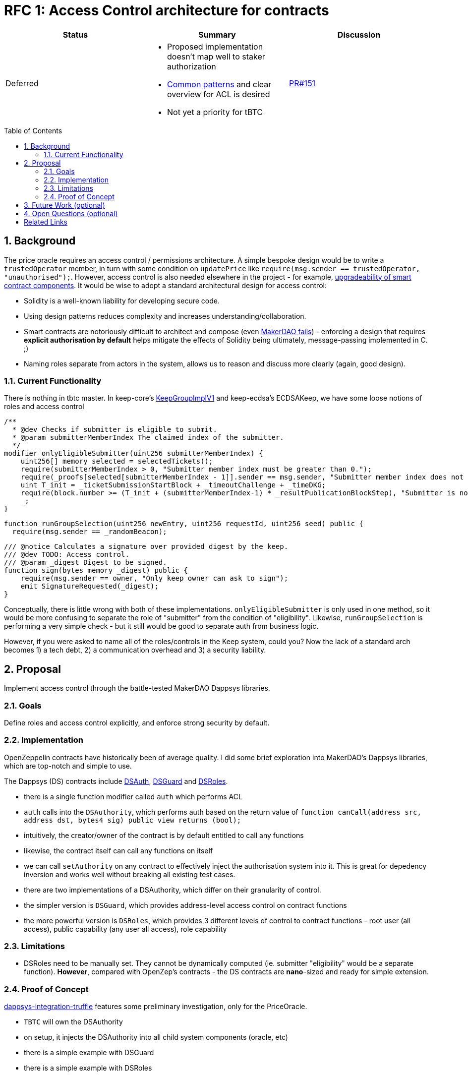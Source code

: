 :toc: macro

= RFC 1: Access Control architecture for contracts

[%header,cols=3]
|===

|Status
|Summary
|Discussion
|Deferred
a|
 - Proposed implementation doesn't map well to staker authorization
 - https://github.com/keep-network/tbtc/pull/151#issuecomment-501311578:[Common patterns] and clear overview for ACL is desired
 - Not yet a priority for tBTC
|https://github.com/keep-network/tbtc/pull/151[PR#151]
|===

:icons: font
:numbered:
toc::[]

== Background

The price oracle requires an access control / permissions architecture. A simple bespoke design would be to write a `trustedOperator` member, in turn with some condition on `updatePrice` like `require(msg.sender == trustedOperator, "unauthorised");`. However, access control is also needed elsewhere in the project - for example, link:https://github.com/keep-network/keep-core/blob/master/docs/rfc/rfc-9-upgradeable-contract-components.adoc[upgradeability of smart contract components]. It would be wise to adopt a standard architectural design for access control:

 - Solidity is a well-known liability for developing secure code.
 - Using design patterns reduces complexity and increases understanding/collaboration.
 - Smart contracts are notoriously difficult to architect and compose (even link:https://blog.zeppelin.solutions/technical-description-of-makerdao-governance-critical-vulnerability-facce6bf5d5e[MakerDAO fails]) - enforcing a design that requires **explicit authorisation by default** helps mitigate the effects of Solidity being ultimately, message-passing implemented in C. ;)
 - Naming roles separate from actors in the system, allows us to reason and discuss more clearly (again, good design).

=== Current Functionality

There is nothing in tbtc master. In keep-core's link:https://github.com/keep-network/keep-core/blob/master/contracts/solidity/contracts/KeepGroupImplV1.sol[KeepGroupImplV1] and keep-ecdsa's ECDSAKeep, we have some loose notions of roles and access control

```sol
/**
  * @dev Checks if submitter is eligible to submit.
  * @param submitterMemberIndex The claimed index of the submitter.
  */
modifier onlyEligibleSubmitter(uint256 submitterMemberIndex) {
    uint256[] memory selected = selectedTickets();
    require(submitterMemberIndex > 0, "Submitter member index must be greater than 0.");
    require(_proofs[selected[submitterMemberIndex - 1]].sender == msg.sender, "Submitter member index does not match sender address.");
    uint T_init = _ticketSubmissionStartBlock + _timeoutChallenge + _timeDKG;
    require(block.number >= (T_init + (submitterMemberIndex-1) * _resultPublicationBlockStep), "Submitter is not eligible to submit at the current block.");
    _;
}
```

```sol
function runGroupSelection(uint256 newEntry, uint256 requestId, uint256 seed) public {
  require(msg.sender == _randomBeacon);
```

```sol
/// @notice Calculates a signature over provided digest by the keep.
/// @dev TODO: Access control.
/// @param _digest Digest to be signed.
function sign(bytes memory _digest) public {
    require(msg.sender == owner, "Only keep owner can ask to sign");
    emit SignatureRequested(_digest);
}
```

Conceptually, there is little wrong with both of these implementations. `onlyEligibleSubmitter` is only used in one method, so it would be more confusing to separate the role of "submitter" from the condition of "eligibility". Likewise, `runGroupSelection` is performing a very simple check - but it still would be good to separate auth from business logic.

However, if you were asked to name all of the roles/controls in the Keep system, could you? Now the lack of a standard arch becomes 1) a tech debt, 2) a communication overhead and 3) a security liability.

== Proposal

Implement access control through the battle-tested MakerDAO Dappsys libraries.

=== Goals

Define roles and access control explicitly, and enforce strong security by default.

=== Implementation

OpenZeppelin contracts have historically been of average quality. I did some brief exploration into MakerDAO's Dappsys libraries, which are top-notch and simple to use.

The Dappsys (DS) contracts include link:https://dapp.tools/dappsys/ds-auth.html[DSAuth], link:https://dapp.tools/dappsys/ds-guard.html[DSGuard] and link:https://dapp.tools/dappsys/ds-roles.html[DSRoles].

 - there is a single function modifier called `auth` which performs ACL
 - `auth` calls into the `DSAuthority`, which performs auth based on the return value of `function canCall(address src, address dst, bytes4 sig) public view returns (bool);`
 - intuitively, the creator/owner of the contract is by default entitled to call any functions
 - likewise, the contract itself can call any functions on itself
 - we can call `setAuthority` on any contract to effectively inject the authorisation system into it. This is great for depedency inversion and works well without breaking all existing test cases.
 - there are two implementations of a DSAuthority, which differ on their granularity of control.
 - the simpler version is `DSGuard`, which provides address-level access control on contract functions
 - the more powerful version is `DSRoles`, which provides 3 different levels of control to contract functions - root user (all access), public capability (any user all access), role capability

=== Limitations

 - DSRoles need to be manually set. They cannot be dynamically computed (ie. submitter "eligibility" would be a separate function). **However**, compared with OpenZep's contracts - the DS contracts are *nano*-sized and ready for simple extension.

=== Proof of Concept

link:https://github.com/keep-network/tbtc/compare/minimal-price-oracle...dappsys-integration-truffle[dappsys-integration-truffle] features some preliminary investigation, only for the PriceOracle.

 - `TBTC` will own the DSAuthority
 - on setup, it injects the DSAuthority into all child system components (oracle, etc)
 - there is a simple example with DSGuard
 - there is a simple example with DSRoles

== Future Work (optional)
 
 - link:https://dapp.tools/dappsys/ds-proxy.html[DSProxy] is another simple "proxy". It could be a useful primitive for upgradeable contracts, deserving further investigation.
 - link:https://dapp.tools/dappsys/ds-stop.html[DSAuth] is a very simple emergency failure switch.

== Open Questions (optional)

 - what are our complete list of roles in tbtc?

[bibliography]
== Related Links

- Flowdock Links
- Other links
- If you have publications, you can include them in bibliography style. If you
  start your bullet with an id in _triple_ square brackets (e.g. `+[[[AAKE]]]+`),
  you can reference it in the content body using regular cross-reference syntax
  (e.g. `+<<AAKE>>+`).
